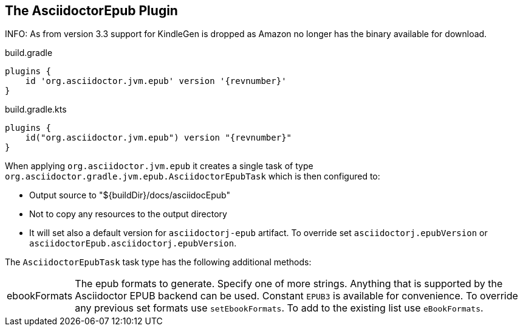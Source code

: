 [[asciidoctorj-epub-plugin,{asciidoctorj-name} EPUB plugin]]
== The AsciidoctorEpub Plugin

INFO: As from version 3.3 support for KindleGen is dropped as Amazon no longer has the binary available for download.

[source,groovy,role="primary"]
[subs=attributes+]
.build.gradle
----
plugins {
    id 'org.asciidoctor.jvm.epub' version '{revnumber}'
}
----

[source,kotlin,role="secondary"]
[subs=attributes+]
.build.gradle.kts
----
plugins {
    id("org.asciidoctor.jvm.epub") version "{revnumber}"
}
----
When applying `org.asciidoctor.jvm.epub` it creates a single task of type `org.asciidoctor.gradle.jvm.epub.AsciidoctorEpubTask` which is then configured to:

* Output source to "${buildDir}/docs/asciidocEpub"
* Not to copy any resources to the output directory
* It will set also a default version for `asciidoctorj-epub` artifact. To override set `asciidoctorj.epubVersion` or `asciidoctorEpub.asciidoctorj.epubVersion`.

The `AsciidoctorEpubTask` task type has the following additional methods:

[horizontal]
ebookFormats:: The epub formats to generate.
  Specify one of more strings. Anything that is supported by the Asciidoctor EPUB backend can be used. Constant `EPUB3` is available for convenience. To override any previous set formats use `setEbookFormats`. To add to the existing list use `eBookFormats`.
